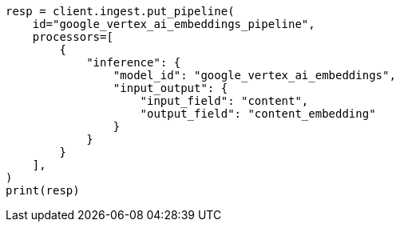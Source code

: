 // This file is autogenerated, DO NOT EDIT
// tab-widgets/inference-api/infer-api-ingest-pipeline.asciidoc:171

[source, python]
----
resp = client.ingest.put_pipeline(
    id="google_vertex_ai_embeddings_pipeline",
    processors=[
        {
            "inference": {
                "model_id": "google_vertex_ai_embeddings",
                "input_output": {
                    "input_field": "content",
                    "output_field": "content_embedding"
                }
            }
        }
    ],
)
print(resp)
----
